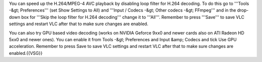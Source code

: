 You can speed up the H.264/MPEG-4 AVC playback by disabling loop filter
for H.264 decoding. To do this go to '''Tools -&gt; Preferences''' (set
Show Settings to All) and '''Input / Codecs -&gt; Other codecs -&gt;
FFmpeg''' and in the drop-down box for '''Skip the loop filter for H.264
decoding''' change it to '''All'''. Remember to press '''Save''' to save
VLC settings and restart VLC after that to make sure changes are
enabled.

You can also try GPU based video decoding (works on NVIDIA Geforce 9xx0
and newer cards also on ATI Radeon HD 5xx0 and newer ones). You can
enable it from Tools -&gt; Preferences and Input &amp; Codecs and tick
Use GPU acceleration. Remember to press Save to save VLC settings and
restart VLC after that to make sure changes are enabled.{{VSG}}
